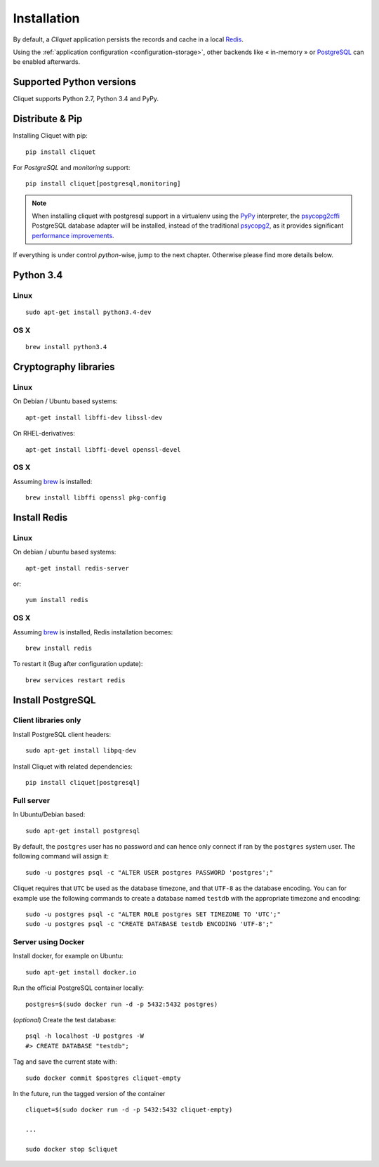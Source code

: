 .. _installation:

Installation
############


By default, a *Cliquet* application persists the records and cache in a local
`Redis <http://redis.io/>`_.

Using the :ref:`application configuration <configuration-storage>`,
other backends like « in-memory » or `PostgreSQL <http://postgresql.org/>`_
can be enabled afterwards.


Supported Python versions
=========================

Cliquet supports Python 2.7, Python 3.4 and PyPy.


Distribute & Pip
================

Installing Cliquet with pip:

::

    pip install cliquet


For *PostgreSQL* and *monitoring* support:

::

    pip install cliquet[postgresql,monitoring]


.. note::

    When installing cliquet with postgresql support in a virtualenv using the
    `PyPy <http://pypy.org/>`_ interpreter, the
    `psycopg2cffi <https://github.com/chtd/psycopg2cffi>`_ PostgreSQL database
    adapter will be installed, instead of the traditional
    `psycopg2 <https://pythonhosted.org/psycopg2/>`_, as it provides significant
    `performance improvements
    <http://chtd.ru/blog/bystraya-rabota-s-postgres-pod-pypy/?lang=en>`_.


If everything is under control *python*-wise, jump to the next chapter.
Otherwise please find more details below.


Python 3.4
==========

Linux
-----

::

    sudo apt-get install python3.4-dev

OS X
----

::

    brew install python3.4


Cryptography libraries
======================

Linux
-----

On Debian / Ubuntu based systems::

    apt-get install libffi-dev libssl-dev

On RHEL-derivatives::

    apt-get install libffi-devel openssl-devel

OS X
----

Assuming `brew <http://brew.sh/>`_ is installed:

::

    brew install libffi openssl pkg-config



Install Redis
=============

Linux
-----

On debian / ubuntu based systems::

    apt-get install redis-server


or::

    yum install redis

OS X
----

Assuming `brew <http://brew.sh/>`_ is installed, Redis installation becomes:

::

    brew install redis

To restart it (Bug after configuration update)::

    brew services restart redis


Install PostgreSQL
==================

Client libraries only
---------------------

Install PostgreSQL client headers::

    sudo apt-get install libpq-dev

Install Cliquet with related dependencies::

    pip install cliquet[postgresql]


Full server
-----------

In Ubuntu/Debian based::

    sudo apt-get install postgresql


By default, the ``postgres`` user has no password and can hence only connect
if ran by the ``postgres`` system user. The following command will assign it:

::

    sudo -u postgres psql -c "ALTER USER postgres PASSWORD 'postgres';"

Cliquet requires that ``UTC`` be used as the database timezone, and that
``UTF-8`` as the database encoding. You can for example use the following
commands to create a database named ``testdb`` with the appropriate timezone
and encoding::

    sudo -u postgres psql -c "ALTER ROLE postgres SET TIMEZONE TO 'UTC';"
    sudo -u postgres psql -c "CREATE DATABASE testdb ENCODING 'UTF-8';"


Server using Docker
-------------------

Install docker, for example on Ubuntu:

::

    sudo apt-get install docker.io

Run the official PostgreSQL container locally:

::

    postgres=$(sudo docker run -d -p 5432:5432 postgres)

(*optional*) Create the test database::

    psql -h localhost -U postgres -W
    #> CREATE DATABASE "testdb";


Tag and save the current state with::

    sudo docker commit $postgres cliquet-empty


In the future, run the tagged version of the container ::

    cliquet=$(sudo docker run -d -p 5432:5432 cliquet-empty)

    ...

    sudo docker stop $cliquet
